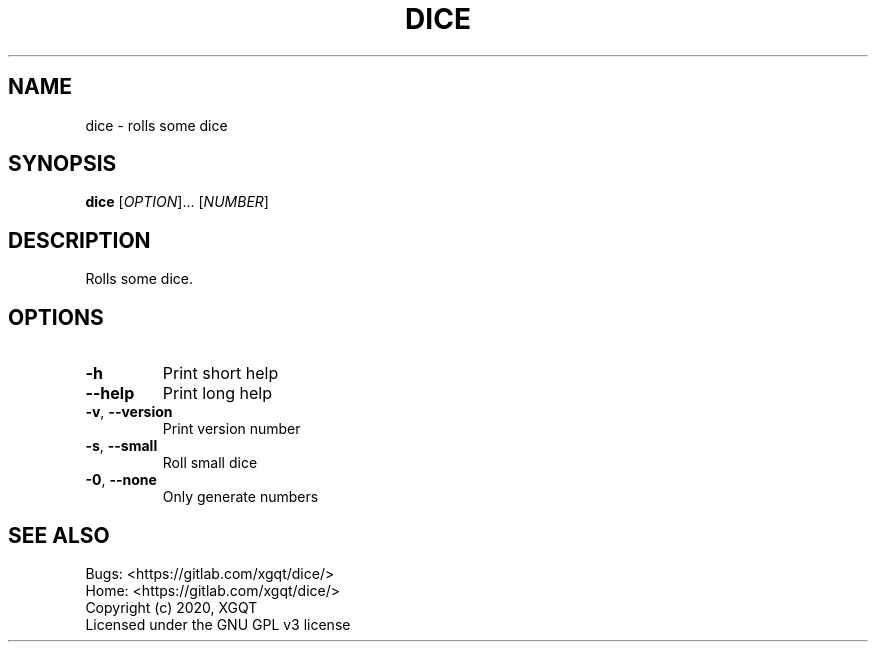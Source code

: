 .TH DICE "1" "May 2020" "dice version 1.0, (c) 2020 XGQT" "User Commands"
.SH NAME
dice \- rolls some dice
.SH SYNOPSIS
.B dice
[\fI\,OPTION\/\fR]... [\fI\,NUMBER\/\fR]
.SH DESCRIPTION
Rolls some dice.
.SH OPTIONS
.TP
\fB\-h\fR
Print short help
.TP
\fB\-\-help\fR
Print long help
.TP
\fB\-v\fR, \fB\-\-version\fR
Print version number
.TP
\fB\-s\fR, \fB\-\-small\fR
Roll small dice
.TP
\fB\-0\fR, \fB\-\-none\fR
Only generate numbers
.PP
.SH "SEE ALSO"
Bugs: <https://gitlab.com/xgqt/dice/>
.br
Home: <https://gitlab.com/xgqt/dice/>
.br
Copyright (c) 2020, XGQT
.br
Licensed under the GNU GPL v3 license

